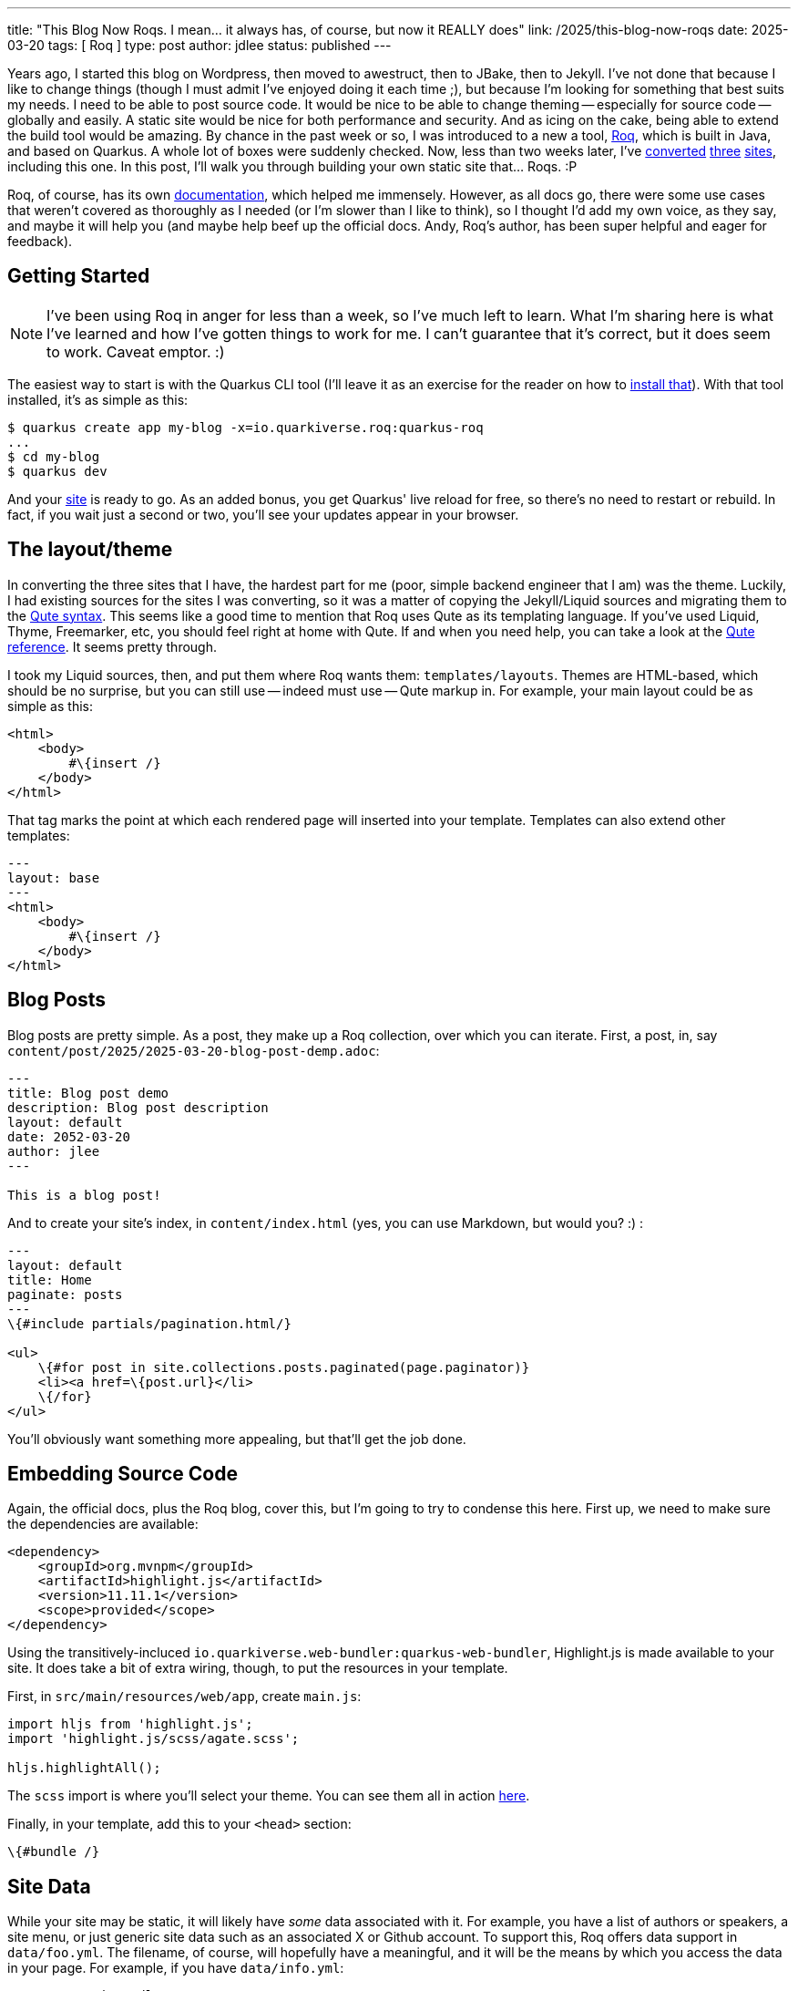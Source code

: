 ---
title: "This Blog Now Roqs. I mean... it always has, of course, but now it REALLY does"
link: /2025/this-blog-now-roqs
date: 2025-03-20
tags: [ Roq ]
type: post
author: jdlee
status: published
---

Years ago, I started this blog on Wordpress, then moved to awestruct, then to JBake, then to Jekyll. I've not done that because I like to change things (though I must admit I've enjoyed doing it each time ;), but because I'm looking for something that best suits my needs. I need to be able to post source code. It would be nice to be able to change theming -- especially for source code -- globally and easily. A static site would be nice for both performance and security. And as icing on the cake, being able to extend the build tool would be amazing. By chance in the past week or so, I was introduced to a new a tool, https://iamroq.com[Roq], which is built in Java, and based on Quarkus. A whole lot of boxes were suddenly checked. Now, less than two weeks later, I've https://jasondl.ee/[converted] https://okcjug.org/[three] https://jberet.org/[sites], including this one. In this post, I'll walk you through building your own static site that... Roqs. :P

Roq, of course, has its own https://iamroq.com/docs/getting-started/[documentation], which helped me immensely. However, as all docs go, there were some use cases that weren't covered as thoroughly as I needed (or I'm slower than I like to think), so I thought I'd add my own voice, as they say, and maybe it will help you (and maybe help beef up the official docs. Andy, Roq's author, has been super helpful and eager for feedback).

// more

== Getting Started

[NOTE]
====
I've been using Roq in anger for less than a week, so I've much left to learn. What I'm sharing here is what I've learned and how I've gotten things to work for me. I can't guarantee that it's correct, but it does seem to work. Caveat emptor. :)
====

The easiest way to start is with the Quarkus CLI tool (I'll leave it as an exercise for the reader on how to https://quarkus.io/guides/cli-tooling[install that]). With that tool installed, it's as simple as this:

[source,bash]
----
$ quarkus create app my-blog -x=io.quarkiverse.roq:quarkus-roq
...
$ cd my-blog
$ quarkus dev
----

And your http://localhost:8080[site] is ready to go. As an added bonus, you get Quarkus' live reload for free, so there's no need to restart or rebuild. In fact, if you wait just a second or two, you'll see your updates appear in your browser.

== The layout/theme

In converting the three sites that I have, the hardest part for me (poor, simple backend engineer that I am) was the theme. Luckily, I had existing sources for the sites I was converting, so it was a matter of copying the Jekyll/Liquid sources and migrating them to the https://quarkus.io/guides/qute[Qute syntax]. This seems like a good time to mention that Roq uses Qute as its templating language. If you've used Liquid, Thyme, Freemarker, etc, you should feel right at home with Qute. If and when you need help, you can take a look at the https://quarkus.io/guides/qute-reference[Qute reference]. It seems pretty through.

I took my Liquid sources, then, and put them where Roq wants them: `templates/layouts`. Themes are HTML-based, which should be no surprise, but you can still use -- indeed must use -- Qute markup in. For example, your main layout could be as simple as this:

[source,html]
----
<html>
    <body>
        #\{insert /}
    </body>
</html>
----

That tag marks the point at which each rendered page will inserted into your template. Templates can also extend other templates:

[source,html]
----
---
layout: base
---
<html>
    <body>
        #\{insert /}
    </body>
</html>
----

== Blog Posts

Blog posts are pretty simple. As a post, they make up a Roq collection, over which you can iterate. First, a post, in, say `content/post/2025/2025-03-20-blog-post-demp.adoc`:

[source,asciidoc]
----
---
title: Blog post demo
description: Blog post description
layout: default
date: 2052-03-20
author: jlee
---

This is a blog post!
----

And to create your site's index, in `content/index.html` (yes, you can use Markdown, but would you? :) :

[source,html]
----
---
layout: default
title: Home
paginate: posts
---
\{#include partials/pagination.html/}

<ul>
    \{#for post in site.collections.posts.paginated(page.paginator)}
    <li><a href=\{post.url}</li>
    \{/for}
</ul>
----

You'll obviously want something more appealing, but that'll get the job done.

== Embedding Source Code

Again, the official docs, plus the Roq blog, cover this, but I'm going to try to condense this here. First up, we need to make sure the dependencies are available:

[source,xml]
----
<dependency>
    <groupId>org.mvnpm</groupId>
    <artifactId>highlight.js</artifactId>
    <version>11.11.1</version>
    <scope>provided</scope>
</dependency>
----

Using the transitively-incluced `io.quarkiverse.web-bundler:quarkus-web-bundler`, Highlight.js is made available to your site. It does take a bit of extra wiring, though, to put the resources in your template.

First, in `src/main/resources/web/app`, create `main.js`:

[source,js]
----
import hljs from 'highlight.js';
import 'highlight.js/scss/agate.scss';

hljs.highlightAll();
----

The `scss` import is where you'll select your theme. You can see them all in action https://highlightjs.org/examples[here].

Finally, in your template, add this to your `<head>` section:

[source]
----
\{#bundle /}
----

== Site Data

While your site may be static, it will likely have _some_ data associated with it. For example, you have a list of authors or speakers, a site menu, or just generic site data such as an associated X or Github account. To support this, Roq offers data support in `data/foo.yml`. The filename, of course, will hopefully have a meaningful, and it will be the means by which you access the data in your page. For example, if you have `data/info.yml`:

[source,yaml]
----
x_username: jasondlee
github_username: jasondlee
----

in a page or post, you can reference it this way:

[source,asciidoc]
----
You can find me on https://x.com/\{cdi:info.x_username}[X] or https://github.com/\{cdi:info.github_username}[Github]
----

Via the markup `\{cdi:info}`, you get a `JsonObject` you can query, which works fine, but what if you have more complex data, like a collection of https://github.com/okcjug/site/blob/master/data/speakers.yml[speakers] (if I may be so bold as to "steal" an example from my https://okcjug.org[local JUG])?

[source,yaml]
----
- id: jason-lee
  name: Jason Lee
  image: speakers/jason-lee.jpg
  bio: >
    Jason Lee is a software developer living in the middle of Oklahoma. He has been a professional developer since 1997,
    using a variety of languages, including Java, Kotlin, Javascript, PHP, Python, Delphi, and even a bit of C#. He
    currently works for Red Hat on the WildFly/EAP team, where, among other things, he maintains integrations for some
    MicroProfile specs, OpenTelemetry, Micrometer, Jakarta Faces, and Bean Validation.
    (<a href="https://jasondl.ee/resume">Resume</a>, <a href="https://www.linkedin.com/in/jasondlee">LinkedIn</a>)
    He is the president of the Oklahoma City JUG, an occasional speaker there, as well as at a variety of technical
    conferences, and a <a href="https://amzn.to/2FD2XAo">book author</a>.
    <p/>
    On the personal side, he is active in his church, and enjoys bass guitar, running, fishing, and a variety of martial
    arts. He is also married to a beautiful woman, and has two boys, who, thankfully, look like their mother.
----

Dealing with a single entry as a `JsonObject` can be tedious, and dealing with the whole collection is much, much worse. Fortunately, Roq allows us to create typesafe means of access. For this example, we would create `src/main/java/com/foo/Speakers.java`:

[source,java]
----
import java.util.List;
import io.quarkiverse.roq.data.runtime.annotations.DataMapping;

@DataMapping(value = "speakers", parentArray = true)
public record Speakers(List<Speaker> list) {

    public record Speaker(String id, String name, String bio, String image) {}

    public Speaker get(String id) {
        return list.stream().filter(s -> s.id.equals(id)).findFirst()
            .orElse(new Speaker("", "No speaker", "No Speaker", "logo-notext.png"));
    }
}
----

Now, lets say we have a post about an event that has a speaker:

[source,asciidoc]
----
---
title: "2025 March Meeting"
date: 2025-02-18
layout: post
status: published
author: jdlee
location: starspace
speaker: jason-lee
---
----

and we'd like to look up information about this amazing and engaging speaker:

[source,html]
----
\{#let id = post.data("speaker").or("")}
\{#let speaker = cdi:speakers.get(id) }
<div class="row" style="padding: 0 0 1em 0">
    <div class="col">
        <a class="post-link" href="\{post.url}" title="\{post.title}" data-toggle="tooltip">
            \{post.title}
        </a>
    </div>
</div>
<div class="row">
    <div class="col">
        <b>\{post.data('when')}</b>
    </div>
</div>
<div class="row">
    <div class="col">
        \{#if speaker}
        <img src="/img/\{speaker.image}" class="speaker-img"/>
        \{/if}
    </div>
</div>
\{/let}
\{/let}
----

First, we can extract the speaker key from the post by `\{#let id = post.data("speaker").or("")}`. Then, using the `get()` method we defined on our `Speakers` class, we can get a `Speaker`: `\{#let speaker = cdi:speakers.get(id) }`. Now, in our template, we can use references like `\{speaker.image}` or `\{speaker.bio}`.

An important note, variables defined/assigned in a `\{#let}` directive only exist until the closing `\{/let}`. They're not defined from the first left until the end of the page, so be aware of that. See https://quarkus.io/guides/qute-reference#let_section[here] for more details. You can also make more than one assignment in the `\{#let}` block, but I chose not too. Knowing a bit more now, I may revisit that. We'll see how the mood strikes. :)

== Template Extensions

Another really cool feature is the ability to define template extension functions. If you're familiar with Kotlin extension functions, you should feel right at home with this. Basically, you create a class annotated with `@TemplateExtension`, then add `public static` methods to it. The first parameter specifies the type of variable the method can be applied to. For example, for this blog, I mark the "read more" section using `// more`, so I have a template function that looks like this:

[source,java]
----
public static String excerpt(String text) {
    int index = text.indexOf("// more");
    return (index == -1) ? text : text.substring(0, index);
}
----

Then in my `index.html`, I can do this: `{post.rawContent.excerpt.convert.raw}` There's actually quite a bit going on there, so let me break it down:

* `post.rawContent` gets me access to the page source
* `.excerpt` gives me the subset of the source I want
* `.convert` is another template function that converts the raw page source from Asciidoc to HTML
* `.raw` instructs Qute _not_ to escape the HTML markup this expression returns. Without this, there would be a lot of encoded HTML shown and not properly rendered.

Is there a smarter, better way to do it? Perhaps, but, again: I'm learing and this is working for now. :)

== Miscellaneous

There's so much more I could cover in detail, this is already longer than I'd planned, but there's

* SEO: `\{#seo page site /}`
* RSS feeds: `\{#include fm/rss.html}`
* Sitemaps: `\{#include fm/sitemap.xml}`
* Easy https://iamroq.com/docs/publishing/[Github Pages deployment]

and more.

If you've made it this far, kudos to you, and my apologies. It kinda got away from, but there's so much cool stuff you can do with this (as an added bonus, the time it takes for the Github Action to publish my updates went from about 6 minutes with Jekyll to just over 1 minute). It's good stuff all the way down. Now quit reading and go migrate your own site. I don't think you'll regret it!
